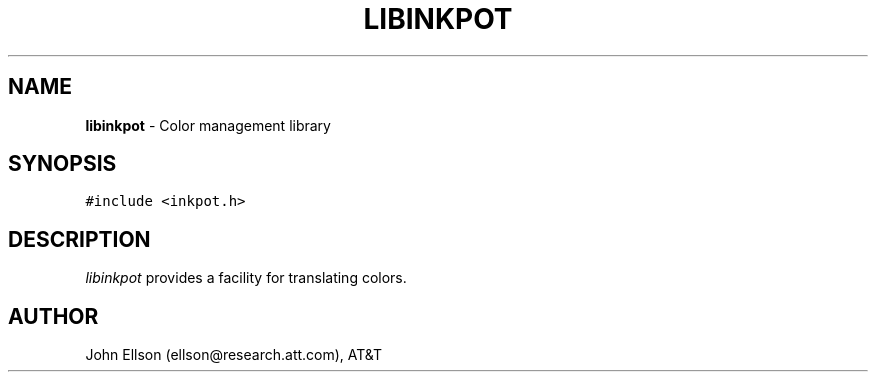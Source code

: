 .TH LIBINKPOT 3
.SH NAME
\fBlibinkpot\fR \- Color management library
.SH SYNOPSIS
.ta .75i 1.5i 2.25i 3i 3.75i 4.5i 5.25i 6i
.PP
.nf
\f5
#include <inkpot.h>

\fP
.fi
.SH DESCRIPTION
\fIlibinkpot\fP provides a facility for translating colors.

.SH AUTHOR
John Ellson (ellson@research.att.com), AT&T
